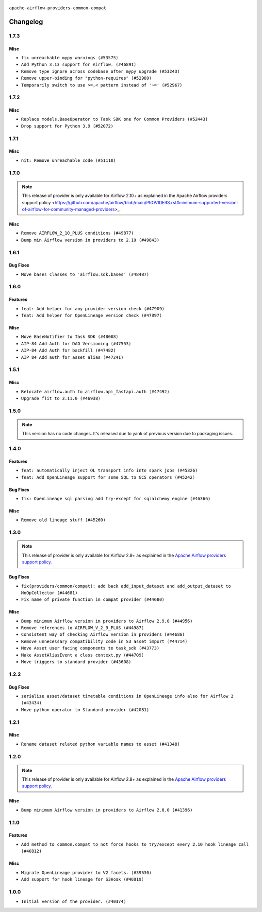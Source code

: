  .. Licensed to the Apache Software Foundation (ASF) under one
    or more contributor license agreements.  See the NOTICE file
    distributed with this work for additional information
    regarding copyright ownership.  The ASF licenses this file
    to you under the Apache License, Version 2.0 (the
    "License"); you may not use this file except in compliance
    with the License.  You may obtain a copy of the License at

 ..   http://www.apache.org/licenses/LICENSE-2.0

 .. Unless required by applicable law or agreed to in writing,
    software distributed under the License is distributed on an
    "AS IS" BASIS, WITHOUT WARRANTIES OR CONDITIONS OF ANY
    KIND, either express or implied.  See the License for the
    specific language governing permissions and limitations
    under the License.

.. NOTE TO CONTRIBUTORS:
    Please, only add notes to the Changelog just below the "Changelog" header when there are some breaking changes
    and you want to add an explanation to the users on how they are supposed to deal with them.
    The changelog is updated and maintained semi-automatically by release manager.

``apache-airflow-providers-common-compat``

Changelog
---------

1.7.3
.....

Misc
~~~~

* ``fix unreachable mypy warnings (#53575)``
* ``Add Python 3.13 support for Airflow. (#46891)``
* ``Remove type ignore across codebase after mypy upgrade (#53243)``
* ``Remove upper-binding for "python-requires" (#52980)``
* ``Temporarily switch to use >=,< pattern instead of '~=' (#52967)``

.. Below changes are excluded from the changelog. Move them to
   appropriate section above if needed. Do not delete the lines(!):

1.7.2
.....

Misc
~~~~

* ``Replace models.BaseOperator to Task SDK one for Common Providers (#52443)``
* ``Drop support for Python 3.9 (#52072)``

.. Below changes are excluded from the changelog. Move them to
   appropriate section above if needed. Do not delete the lines(!):

1.7.1
.....

Misc
~~~~

* ``nit: Remove unreachable code (#51110)``

.. Below changes are excluded from the changelog. Move them to
   appropriate section above if needed. Do not delete the lines(!):

1.7.0
.....

.. note::
    This release of provider is only available for Airflow 2.10+ as explained in the
    Apache Airflow providers support policy <https://github.com/apache/airflow/blob/main/PROVIDERS.rst#minimum-supported-version-of-airflow-for-community-managed-providers>_.

Misc
~~~~

* ``Remove AIRFLOW_2_10_PLUS conditions (#49877)``
* ``Bump min Airflow version in providers to 2.10 (#49843)``

.. Below changes are excluded from the changelog. Move them to
   appropriate section above if needed. Do not delete the lines(!):
   * ``Fix Breeze unit test (#50395)``
   * ``Update description of provider.yaml dependencies (#50231)``
   * ``Avoid committing history for providers (#49907)``

1.6.1
.....

Bug Fixes
~~~~~~~~~

* ``Move bases classes to 'airflow.sdk.bases' (#48487)``

.. Below changes are excluded from the changelog. Move them to
   appropriate section above if needed. Do not delete the lines(!):
   * ``Add backwards compatibility provider tests for Airflow 3.0.0 (#49562)``
   * ``Prepare docs for Apr 3rd wave of providers (#49338)``
   * ``Prepare docs for Apr 2nd wave of providers (#49051)``
   * ``Remove unnecessary entries in get_provider_info and update the schema (#48849)``
   * ``Remove fab from preinstalled providers (#48457)``
   * ``Fix common-io and common-compat provider description format (#48864)``
   * ``Improve documentation building iteration (#48760)``
   * ``Prepare docs for Apr 1st wave of providers (#48828)``
   * ``Simplify tooling by switching completely to uv (#48223)``
   * ``Prepare documentation to release common.compat 1.6.1 (#49624)``

1.6.0
.....

Features
~~~~~~~~

* ``feat: Add helper for any provider version check (#47909)``
* ``feat: Add helper for OpenLineage version check (#47897)``

Misc
~~~~

* ``Move BaseNotifier to Task SDK (#48008)``
* ``AIP-84 Add Auth for DAG Versioning (#47553)``
* ``AIP-84 Add Auth for backfill (#47482)``
* ``AIP 84 Add auth for asset alias (#47241)``

.. Below changes are excluded from the changelog. Move them to
   appropriate section above if needed. Do not delete the lines(!):
   * ``Upgrade providers flit build requirements to 3.12.0 (#48362)``
   * ``serialize http transports contained in composite transport (#47444)``
   * ``Move airflow sources to airflow-core package (#47798)``
   * ``Bump various providers in preparation for Airflow 3.0.0b4 (#48013)``
   * ``fix: compat test test_provider_not_installed failing on main (#48012)``
   * ``Remove links to x/twitter.com (#47801)``

1.5.1
.....

Misc
~~~~

* ``Relocate airflow.auth to airflow.api_fastapi.auth (#47492)``
* ``Upgrade flit to 3.11.0 (#46938)``

.. Below changes are excluded from the changelog. Move them to
   appropriate section above if needed. Do not delete the lines(!):
   * ``Move tests_common package to devel-common project (#47281)``
   * ``Improve documentation for updating provider dependencies (#47203)``
   * ``Add legacy namespace packages to airflow.providers (#47064)``
   * ``Remove extra whitespace in provider readme template (#46975)``

1.5.0
.....

.. note::
  This version has no code changes. It's released due to yank of previous version due to packaging issues.

1.4.0
.....

Features
~~~~~~~~

* ``feat: automatically inject OL transport info into spark jobs (#45326)``
* ``feat: Add OpenLineage support for some SQL to GCS operators (#45242)``

Bug Fixes
~~~~~~~~~

* ``fix: OpenLineage sql parsing add try-except for sqlalchemy engine (#46366)``

Misc
~~~~

* ``Remove old lineage stuff (#45260)``

.. Below changes are excluded from the changelog. Move them to
   appropriate section above if needed. Do not delete the lines(!):
   * ``Move provider_tests to unit folder in provider tests (#46800)``
   * ``Removed the unused provider's distribution (#46608)``
   * ``moving common-compat provider (#46063)``

1.3.0
.....

.. note::
  This release of provider is only available for Airflow 2.9+ as explained in the
  `Apache Airflow providers support policy <https://github.com/apache/airflow/blob/main/PROVIDERS.rst#minimum-supported-version-of-airflow-for-community-managed-providers>`_.

Bug Fixes
~~~~~~~~~

* ``fix(providers/common/compat): add back add_input_dataset and add_output_dataset to NoOpCollector (#44681)``
* ``Fix name of private function in compat provider (#44680)``

Misc
~~~~

* ``Bump minimum Airflow version in providers to Airflow 2.9.0 (#44956)``
* ``Remove references to AIRFLOW_V_2_9_PLUS (#44987)``
* ``Consistent way of checking Airflow version in providers (#44686)``
* ``Remove unnecessary compatibility code in S3 asset import (#44714)``
* ``Move Asset user facing components to task_sdk (#43773)``
* ``Make AssetAliasEvent a class context.py (#44709)``
* ``Move triggers to standard provider (#43608)``

.. Below changes are excluded from the changelog. Move them to
   appropriate section above if needed. Do not delete the lines(!):
   * ``Bumping common compat to 1.3.0 (#44728)``
   * ``Prevent __init__.py in providers from being modified (#44713)``
   * ``Fix accidental db tests in Task SDK (#44690)``

.. Review and move the new changes to one of the sections above:
   * ``feat: automatically inject OL info into spark job in DataprocSubmitJobOperator (#44477)``

1.2.2
.....

Bug Fixes
~~~~~~~~~

* ``serialize asset/dataset timetable conditions in OpenLineage info also for Airflow 2 (#43434)``
* ``Move python operator to Standard provider (#42081)``

.. Below changes are excluded from the changelog. Move them to
   appropriate section above if needed. Do not delete the lines(!):
   * ``Split providers out of the main "airflow/" tree into a UV workspace project (#42505)``
   * ``Fix provider title in documentation (#43157)``

1.2.1
.....

Misc
~~~~

* ``Rename dataset related python variable names to asset (#41348)``


.. Below changes are excluded from the changelog. Move them to
   appropriate section above if needed. Do not delete the lines(!):

1.2.0
.....

.. note::
  This release of provider is only available for Airflow 2.8+ as explained in the
  `Apache Airflow providers support policy <https://github.com/apache/airflow/blob/main/PROVIDERS.rst#minimum-supported-version-of-airflow-for-community-managed-providers>`_.

Misc
~~~~

* ``Bump minimum Airflow version in providers to Airflow 2.8.0 (#41396)``


.. Below changes are excluded from the changelog. Move them to
   appropriate section above if needed. Do not delete the lines(!):

1.1.0
.....

Features
~~~~~~~~

* ``Add method to common.compat to not force hooks to try/except every 2.10 hook lineage call (#40812)``

Misc
~~~~

* ``Migrate OpenLineage provider to V2 facets. (#39530)``
* ``Add support for hook lineage for S3Hook (#40819)``

1.0.0
.....

* ``Initial version of the provider. (#40374)``
